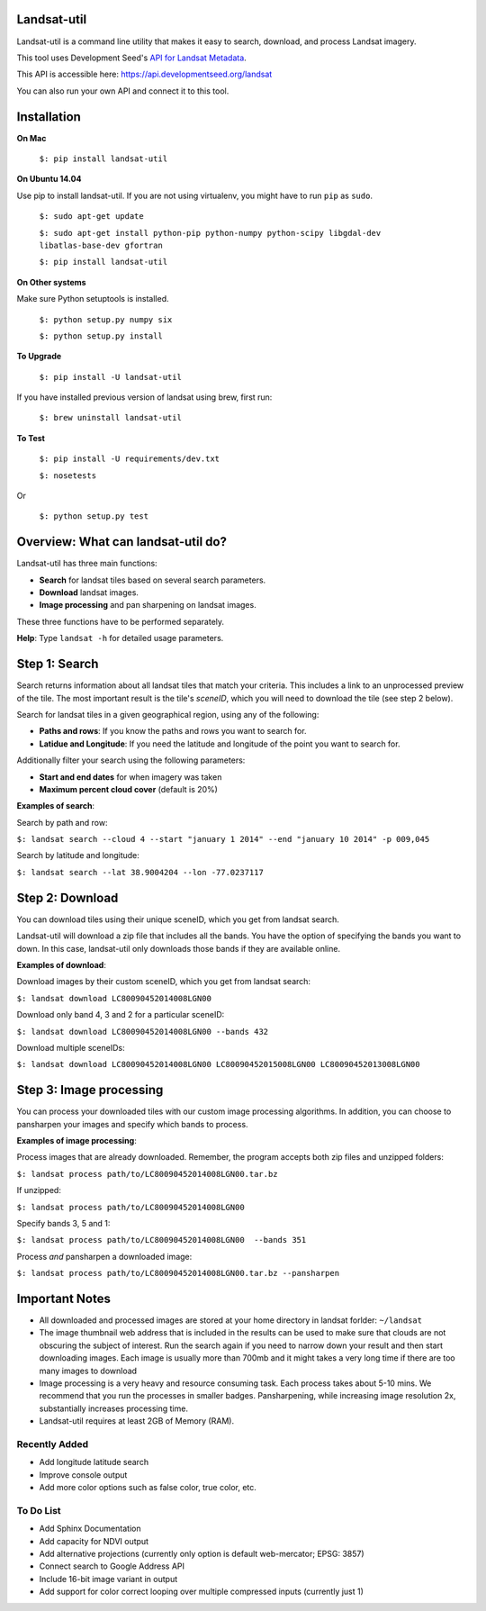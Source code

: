 Landsat-util
===============

.. image:: https://travis-ci.org/developmentseed/landsat-util.svg?branch=v0.5
    :target: https://travis-ci.org/developmentseed/landsat-util

Landsat-util is a command line utility that makes it easy to search, download, and process Landsat imagery.

This tool uses Development Seed's `API for Landsat Metadata <https://github.com/developmentseed/landsat-api>`_.

This API is accessible here: https://api.developmentseed.org/landsat

You can also run your own API and connect it to this tool.

Installation
============

**On Mac**

  ``$: pip install landsat-util``

**On Ubuntu 14.04**

Use pip to install landsat-util. If you are not using virtualenv, you might have to run ``pip`` as ``sudo``.

  ``$: sudo apt-get update``

  ``$: sudo apt-get install python-pip python-numpy python-scipy libgdal-dev libatlas-base-dev gfortran``

  ``$: pip install landsat-util``

**On Other systems**

Make sure Python setuptools is installed.

  ``$: python setup.py numpy six``

  ``$: python setup.py install``


**To Upgrade**

  ``$: pip install -U landsat-util``

If you have installed previous version of landsat using brew, first run:

  ``$: brew uninstall landsat-util``

**To Test**

  ``$: pip install -U requirements/dev.txt``

  ``$: nosetests``

Or

  ``$: python setup.py test``

Overview: What can landsat-util do?
====================================

Landsat-util has three main functions:

- **Search** for landsat tiles based on several search parameters.
- **Download** landsat images.
- **Image processing** and pan sharpening on landsat images.

These three functions have to be performed separately.

**Help**: Type ``landsat -h`` for detailed usage parameters.

Step 1: Search
===============

Search returns information about all landsat tiles that match your criteria.  This includes a link to an unprocessed preview of the tile.  The most important result is the tile's *sceneID*, which you will need to download the tile (see step 2 below).

Search for landsat tiles in a given geographical region, using any of the following:

- **Paths and rows**: If you know the paths and rows you want to search for.
- **Latidue and Longitude**: If you need the latitude and longitude of the point you want to search for.

Additionally filter your search using the following parameters:

- **Start and end dates** for when imagery was taken
- **Maximum percent cloud cover** (default is 20%)

**Examples of search**:

Search by path and row:

``$: landsat search --cloud 4 --start "january 1 2014" --end "january 10 2014" -p 009,045``

Search by latitude and longitude:

``$: landsat search --lat 38.9004204 --lon -77.0237117``


Step 2: Download
=================

You can download tiles using their unique sceneID, which you get from landsat search.

Landsat-util will download a zip file that includes all the bands. You have the option of specifying the bands you want to down. In this case, landsat-util only downloads those bands if they are available online.

**Examples of download**:

Download images by their custom sceneID, which you get from landsat search:

``$: landsat download LC80090452014008LGN00``

Download only band 4, 3 and 2 for a particular sceneID:

``$: landsat download LC80090452014008LGN00 --bands 432``

Download multiple sceneIDs:

``$: landsat download LC80090452014008LGN00 LC80090452015008LGN00 LC80090452013008LGN00``

Step 3: Image processing
=========================

You can process your downloaded tiles with our custom image processing algorithms.  In addition, you can choose to pansharpen your images and specify which bands to process.

**Examples of image processing**:

Process images that are already downloaded. Remember, the program accepts both zip files and unzipped folders:

``$: landsat process path/to/LC80090452014008LGN00.tar.bz``

If unzipped:

``$: landsat process path/to/LC80090452014008LGN00``

Specify bands 3, 5 and 1:

``$: landsat process path/to/LC80090452014008LGN00  --bands 351``

Process *and* pansharpen a downloaded image:

``$: landsat process path/to/LC80090452014008LGN00.tar.bz --pansharpen``


Important Notes
===============

- All downloaded and processed images are stored at your home directory in landsat forlder: ``~/landsat``

- The image thumbnail web address that is included in the results can be used to make sure that clouds are not obscuring the subject of interest. Run the search again if you need to narrow down your result and then start downloading images. Each image is usually more than 700mb and it might takes a very long time if there are too many images to download

- Image processing is a very heavy and resource consuming task. Each process takes about 5-10 mins. We recommend that you run the processes in smaller badges. Pansharpening, while increasing image resolution 2x, substantially increases processing time.

- Landsat-util requires at least 2GB of Memory (RAM).

Recently Added
+++++++++++++++

- Add longitude latitude search
- Improve console output
- Add more color options such as false color, true color, etc.


To Do List
++++++++++

- Add Sphinx Documentation
- Add capacity for NDVI output
- Add alternative projections (currently only option is default web-mercator; EPSG: 3857)
- Connect search to Google Address API
- Include 16-bit image variant in output
- Add support for color correct looping over multiple compressed inputs (currently just 1)
